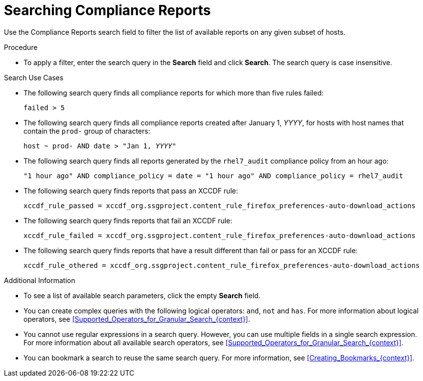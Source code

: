 [id="Searching_Compliance_Reports_{context}"]
= Searching Compliance Reports

Use the Compliance Reports search field to filter the list of available reports on any given subset of hosts.

.Procedure
* To apply a filter, enter the search query in the *Search* field and click *Search*.
The search query is case insensitive.

.Search Use Cases
* The following search query finds all compliance reports for which more than five rules failed:
+
[options="nowrap", subs="+quotes,verbatim,attributes"]
----
failed > 5
----
* The following search query finds all compliance reports created after January 1, _YYYY_, for hosts with host names that contain the `prod-` group of characters:
+
[options="nowrap", subs="+quotes,verbatim,attributes"]
----
host ~ prod- AND date > "Jan 1, _YYYY_"
----
* The following search query finds all reports generated by the `rhel7_audit` compliance policy from an hour ago:
+
[options="nowrap", subs="+quotes,verbatim,attributes"]
----
"1 hour ago" AND compliance_policy = date = "1 hour ago" AND compliance_policy = rhel7_audit
----
* The following search query finds reports that pass an XCCDF rule:
+
[options="nowrap", subs="+quotes,verbatim,attributes"]
----
xccdf_rule_passed = xccdf_org.ssgproject.content_rule_firefox_preferences-auto-download_actions
----
* The following search query finds reports that fail an XCCDF rule:
+
[options="nowrap", subs="+quotes,verbatim,attributes"]
----
xccdf_rule_failed = xccdf_org.ssgproject.content_rule_firefox_preferences-auto-download_actions
----
* The following search query finds reports that have a result different than fail or pass for an XCCDF rule:
+
[options="nowrap", subs="+quotes,verbatim,attributes"]
----
xccdf_rule_othered = xccdf_org.ssgproject.content_rule_firefox_preferences-auto-download_actions
----

.Additional Information
* To see a list of available search parameters, click the empty *Search* field.
* You can create complex queries with the following logical operators: `and`, `not` and `has`.
For more information about logical operators, see xref:Supported_Operators_for_Granular_Search_{context}[].
* You cannot use regular expressions in a search query.
However, you can use multiple fields in a single search expression.
For more information about all available search operators, see xref:Supported_Operators_for_Granular_Search_{context}[].
* You can bookmark a search to reuse the same search query.
For more information, see xref:Creating_Bookmarks_{context}[].
